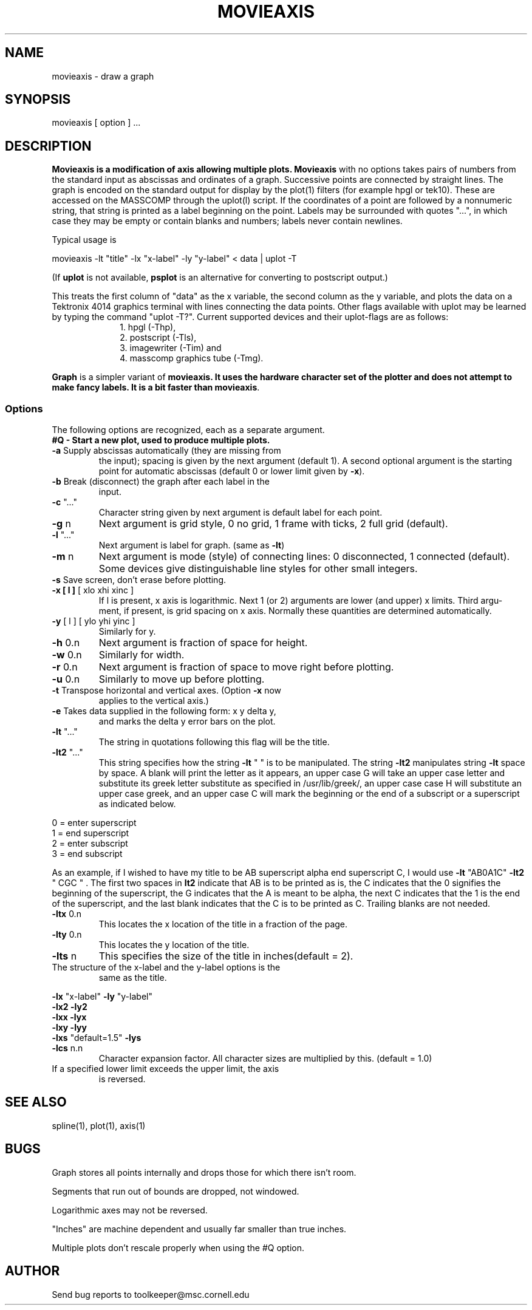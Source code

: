 .hy 0
.TH MOVIEAXIS 1 "8 May 1992"
.SH NAME
.PP
movieaxis - draw a graph
.SH SYNOPSIS
.PP
movieaxis [ option ] ...
.SH DESCRIPTION
.PP
\fBMovieaxis is a modification of axis allowing multiple plots.
\fBMovieaxis\fR with no options takes pairs of numbers from the standard 
input as abscissas and ordinates of a graph. Successive points are connected 
by straight lines. The graph is
encoded on the standard output for display by the plot(1)
filters (for example hpgl or tek10). These are accessed on
the MASSCOMP through the uplot(l) script.
If the coordinates of a point are followed by a nonnumeric
string, that string is printed as a label beginning on the
point. Labels may be surrounded with quotes "...", in which
case they may be empty or contain blanks and numbers; labels
never contain newlines.
.PP
Typical usage is
.PP
movieaxis -lt "title" -lx "x-label" -ly "y-label" < data | uplot -T
.PP
(If \fBuplot\fP is not available, \fBpsplot\fP is an alternative
for converting to postscript output.)
.PP
This treats the first column of "data" as the x variable, the
second column as the y variable, and plots the data on a
Tektronix 4014 graphics terminal with lines connecting the
data points.  Other flags available with uplot may be learned
by typing the command "uplot -T?". Current supported devices
and their uplot-flags are as follows: 
.br
.in +1i
.nf
1. hpgl (-Thp), 
2. postscript (-Tls), 
3. imagewriter (-Tim) and 
4. masscomp graphics tube (-Tmg).
.fi
.in -1i
.PP
\fBGraph\fR is a simpler variant of \fBmovieaxis\fB.  It uses the
hardware character set of the plotter and does not attempt to
make fancy labels.  It is a bit faster than \fBmovieaxis\fR.
.SS Options
.PP
The following options are recognized, each as a separate
argument.
.TP
\fB#Q - Start a new plot, used to produce multiple plots.
.TP
\fB-a\fR Supply abscissas automatically (they are missing from
the input); spacing is given by the next argument
(default 1). A second optional argument is the
starting point for automatic abscissas (default 0 or lower
limit given by \fB\fB-x\fR\fR).
.TP
\fB-b\fR Break (disconnect) the graph after each label in the
input.
.TP
\fB-c\fR "..."
Character string given by next argument is default label for each point.
.TP
\fB-g\fR n
Next argument is grid style, 0 no grid, 1 frame with
ticks, 2 full grid (default).
.TP
\fB-l\fR "..."
Next argument is label for graph. (same as \fB-lt\fR)
.TP
\fB-m\fR n
Next argument is mode (style) of connecting lines: 0
disconnected, 1 connected (default). Some devices give
distinguishable line styles for other small integers.
.TP
\fB-s\fR Save screen, don't erase before plotting.
.TP
\fB-x [ l ]\fR [ xlo xhi xinc ]
If l is present, x axis is logarithmic. Next 1 (or 2)
arguments are lower (and upper) x limits. Third argu-
ment, if present, is grid spacing on x axis. Normally
these quantities are determined automatically.
.TP
\fB-y\fR [ l ] [ ylo yhi yinc ]
Similarly for y.
.TP
\fB-h\fR 0.n
Next argument is fraction of space for height.
.TP
\fB-w\fR 0.n
Similarly for width.
.TP
\fB-r\fR 0.n
Next argument is fraction of space to move right before
plotting.
.TP
\fB-u\fR 0.n
Similarly to move up before plotting.
.TP
\fB-t\fR Transpose horizontal and vertical axes. (Option \fB-x\fR now
applies to the vertical axis.)
.TP
\fB-e\fR Takes data supplied in the following form: x y delta y,
and marks the delta y error bars on the plot.
.TP
\fB-lt\fR "..."
The string in quotations following this flag will be the title.
.TP
\fB-lt2\fR "..."
This string specifies how the string \fB-lt\fR " " is to be 
manipulated. The string \fB-lt2\fR manipulates string \fB-lt\fR space 
by space. A blank will print the letter as it appears,
an upper case G will take an upper case letter and substitute
its greek letter substitute as specified in /usr/lib/greek/,
an upper case case H will substitute an upper case greek,
and an upper case C will mark the beginning or the end of
a subscript or a superscript as indicated below.
.PP
	0 = enter superscript
.br
	1 = end superscript
.br
	2 = enter subscript 
.br
	3 = end subscript
.PP
As an example, if I wished to have my title to be 
AB superscript alpha end superscript C, I would use
\fB-lt\fR "AB0A1C" \fB-lt2\fR " CGC " . The first two spaces
in \fBlt2\fR indicate that AB is to be printed as is, the C
indicates that the 0 signifies the beginning of the 
superscript, the G indicates that the A is meant to be 
alpha, the next C indicates that the 1 is the end of
the superscript, and the last blank indicates that the C
is to be printed as C. Trailing blanks are not needed.
.TP
\fB-ltx\fR 0.n
This locates the x location of the title in a fraction 
of the page.
.TP
\fB-lty\fR 0.n
This locates the y location of the title.
.TP
\fB-lts\fR n
This specifies the size of the title in inches(default = 2).
.TP
The structure of the x-label and the y-label options is the
same as the title.
.PP
\fB-lx\fR "x-label"		\fB-ly\fR "y-label"
.br
\fB-lx2\fR			\fB-ly2\fR
.br
\fB-lxx\fR			\fB-lyx\fR
.br
\fB-lxy\fR			\fB-lyy\fR
.br
\fB-lxs\fR "default=1.5" 	\fB-lys\fR
.TP
\fB-lcs\fR n.n
Character expansion factor. All character sizes are
multiplied by this. (default = 1.0)
.TP
If a specified lower limit exceeds the upper limit, the axis
is reversed.
.SH SEE ALSO
.PP
spline(1), plot(1), axis(1)
.SH BUGS
.PP
Graph stores all points internally and drops those for which
there isn't room.
.PP
Segments that run out of bounds are dropped, not windowed.
.PP
Logarithmic axes may not be reversed.
.PP
"Inches" are machine dependent and usually far smaller than true inches.
.PP
Multiple plots don't rescale properly when using the #Q option.
.SH AUTHOR
.sp1
Send bug reports to toolkeeper@msc.cornell.edu
